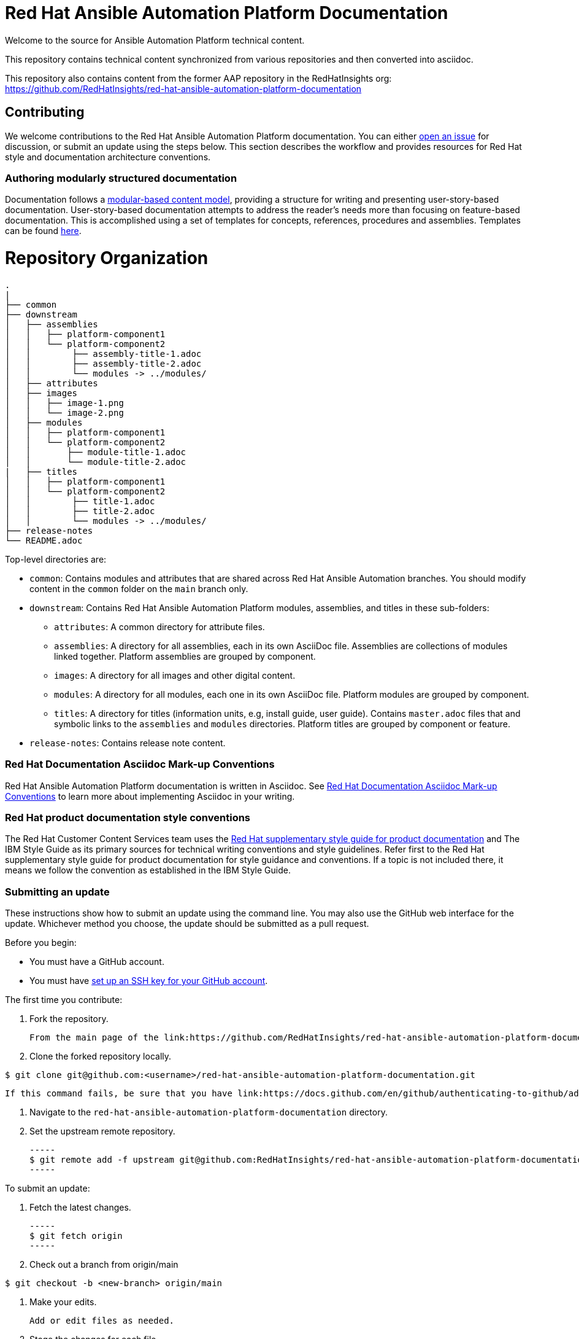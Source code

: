 # Red Hat Ansible Automation Platform Documentation

Welcome to the source for Ansible Automation Platform technical content.

This repository contains technical content synchronized from various repositories and then converted into asciidoc.

This repository also contains content from the former AAP repository in the RedHatInsights org: https://github.com/RedHatInsights/red-hat-ansible-automation-platform-documentation

## Contributing

We welcome contributions to the Red Hat Ansible Automation Platform documentation. You can either link:https://github.com/RedHatInsights/red-hat-ansible-automation-platform-documentation/issues[open an issue] for discussion, or submit an update using the steps below. This section describes the workflow and provides resources for Red Hat style and documentation architecture conventions.

### Authoring modularly structured documentation

Documentation follows a link:https://redhat-documentation.github.io/modular-docs/[modular-based content model], providing a structure for writing and presenting user-story-based documentation. User-story-based documentation attempts to address the reader's needs more than focusing on feature-based documentation. This is accomplished using a set of templates for concepts, references, procedures and assemblies. Templates can be found link:https://github.com/redhat-documentation/modular-docs/tree/master/modular-docs-manual/files[here].


= Repository Organization

....
.
|
├── common
├── downstream
│   ├── assemblies
│   │   ├── platform-component1
│   │   └── platform-component2
│   │        ├── assembly-title-1.adoc
│   │        ├── assembly-title-2.adoc
│   │        └── modules -> ../modules/
│   ├── attributes
│   ├── images
│   │   ├── image-1.png
│   │   └── image-2.png
│   ├── modules
│   │   ├── platform-component1
│   │   └── platform-component2
│   │       ├── module-title-1.adoc
│   │       └── module-title-2.adoc
|   ├── titles
│   │   ├── platform-component1
│   │   └── platform-component2
│   │        ├── title-1.adoc
│   │        ├── title-2.adoc
│   │        └── modules -> ../modules/
├── release-notes
└── README.adoc
....

Top-level directories are:

* `common`: Contains modules and attributes that are shared across Red Hat Ansible Automation branches.
You should modify content in the `common` folder on the `main` branch only.

* `downstream`: Contains Red Hat Ansible Automation Platform modules, assemblies, and titles in these sub-folders:

** `attributes`: A common directory for attribute files.
** `assemblies`: A directory for all assemblies, each in its own AsciiDoc file.
Assemblies are collections of modules linked together.
Platform assemblies are grouped by component.
** `images`: A directory for all images and other digital content.
** `modules`: A directory for all modules, each one in its own AsciiDoc file.
Platform modules are grouped by component.
** `titles`: A directory for titles (information units, e.g, install guide, user guide).
Contains `master.adoc` files that and symbolic links to the `assemblies` and `modules` directories.
Platform titles are grouped by component or feature.

* `release-notes`: Contains release note content.

### Red Hat Documentation Asciidoc Mark-up Conventions

Red Hat Ansible Automation Platform documentation is written in Asciidoc. See link:https://redhat-documentation.github.io/asciidoc-markup-conventions/[Red Hat Documentation Asciidoc Mark-up Conventions] to learn more about implementing Asciidoc in your writing.

### Red Hat product documentation style conventions

The Red Hat Customer Content Services team uses the link:https://redhat-documentation.github.io/supplementary-style-guide/[Red Hat supplementary style guide for product documentation] and The IBM Style Guide as its primary sources for technical writing conventions and style guidelines. Refer first to the Red Hat supplementary style guide for product documentation for style guidance and conventions. If a topic is not included there, it means we follow the convention as established in the IBM Style Guide.

### Submitting an update

These instructions show how to submit an update using the command line. You may also use the GitHub web interface for the update. Whichever method you choose, the update should be submitted as a pull request.

Before you begin:

* You must have a GitHub account.
* You must have link:https://docs.github.com/en/github/authenticating-to-github/adding-a-new-ssh-key-to-your-github-account[set up an SSH key for your GitHub account].

The first time you contribute:

. Fork the repository.

   From the main page of the link:https://github.com/RedHatInsights/red-hat-ansible-automation-platform-documentation[GitHub repository], click btn[Fork] in the upper right corner.

. Clone the forked repository locally.

-----
$ git clone git@github.com:<username>/red-hat-ansible-automation-platform-documentation.git
-----

   If this command fails, be sure that you have link:https://docs.github.com/en/github/authenticating-to-github/adding-a-new-ssh-key-to-your-github-account[set up an SSH key for GitHub].

. Navigate to the `red-hat-ansible-automation-platform-documentation` directory.

. Set the upstream remote repository.

 -----
 $ git remote add -f upstream git@github.com:RedHatInsights/red-hat-ansible-automation-platform-documentation.git
 -----

To submit an update:

. Fetch the latest changes.

   -----
   $ git fetch origin
   -----

. Check out a branch from origin/main

-----
$ git checkout -b <new-branch> origin/main
-----

. Make your edits.

   Add or edit files as needed.

. Stage the changes for each file.

-----
 $ git add <file-name>
-----

. Commit the changes.

 -----
   $ git commit -m "<descriptive-commit-message>"
 -----

. Push the changes to your forked repository.

-----
$ git push origin HEAD
-----

. Open a pull request.

   Typically the previous command gives the URL to open a pull request. If not, you can open one from the link:https://github.com/RedHatInsights/red-hat-ansible-automation-platform-documentation/pulls[Pull requests] tab of the GitHub UI.

After you submit a pull request, it will be reviewed by members of this project.

### Building the guide

You must have `asciidoctor` installed. See the link:https://asciibinder.net/[Asciibinder documentation] for more information on installing Asciibinder.

. Navigate to the `red-hat-ansible-automation-platform-documentation` directory.
. Use the following command to build the guide:

-----
$ asciidoctor master.adoc
-----

This generates a `master.html` file that you can now view in a browser.



## Contacts

For questions or comments about Red Hat Ansible Automation Platform Documentation documentation, please contact:

mailto:ccs-ansible-docs@redhat.com[ccs-ansible-docs@redhat.com]


## License


This work is licensed under a link:http://creativecommons.org/licenses/by-sa/4.0/[Creative Commons Attribution-ShareAlike 4.0 International License].
